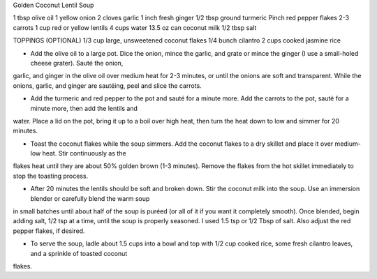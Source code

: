 Golden Coconut Lentil Soup

1 tbsp olive oil
1 yellow onion
2 cloves garlic
1 inch fresh ginger
1/2 tbsp ground turmeric
Pinch red pepper flakes
2-3 carrots
1 cup red or yellow lentils
4 cups water
13.5 oz can coconut milk
1/2 tbsp salt

TOPPINGS (OPTIONAL)
1/3 cup large, unsweetened coconut flakes
1/4 bunch cilantro
2 cups cooked jasmine rice

- Add the olive oil to a large pot. Dice the onion, mince the garlic, and grate
  or mince the ginger (I use a small-holed cheese grater). Sauté the onion,
garlic, and ginger in the olive oil over medium heat for 2-3 minutes, or until
the onions are soft and transparent. While the onions, garlic, and ginger are
sautéing, peel and slice the carrots.

- Add the turmeric and red pepper to the pot and sauté for a minute more. Add
  the carrots to the pot, sauté for a minute more, then add the lentils and
water. Place a lid on the pot, bring it up to a boil over high heat, then turn
the heat down to low and simmer for 20 minutes.

- Toast the coconut flakes while the soup simmers. Add the coconut flakes to a
  dry skillet and place it over medium-low heat. Stir continuously as the
flakes heat until they are about 50% golden brown (1-3 minutes). Remove the
flakes from the hot skillet immediately to stop the toasting process.

- After 20 minutes the lentils should be soft and broken down. Stir the coconut
  milk into the soup. Use an immersion blender or carefully blend the warm soup
in small batches until about half of the soup is puréed (or all of it if you
want it completely smooth). Once blended, begin adding salt, 1/2 tsp at a time,
until the soup is properly seasoned. I used 1.5 tsp or 1/2 Tbsp of salt. Also
adjust the red pepper flakes, if desired.

- To serve the soup, ladle about 1.5 cups into a bowl and top with 1/2 cup
  cooked rice, some fresh cilantro leaves, and a sprinkle of toasted coconut
flakes.
